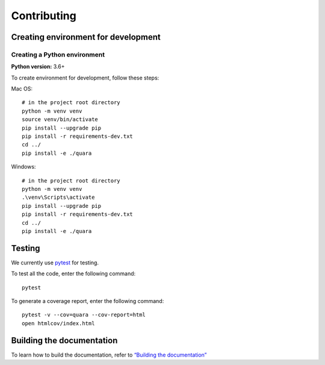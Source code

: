 Contributing
============

Creating environment for development
------------------------------------

Creating a Python environment
^^^^^^^^^^^^^^^^^^^^^^^^^^^^^

**Python version:** 3.6+

To create environment for development, follow these steps:

Mac OS:

::

   # in the project root directory
   python -m venv venv
   source venv/bin/activate
   pip install --upgrade pip
   pip install -r requirements-dev.txt
   cd ../
   pip install -e ./quara

Windows:

::

   # in the project root directory
   python -m venv venv
   .\venv\Scripts\activate
   pip install --upgrade pip
   pip install -r requirements-dev.txt
   cd ../
   pip install -e ./quara

Testing
-------

We currently use `pytest <https://docs.pytest.org/en/latest/>`__ for
testing.

To test all the code, enter the following command:

::

   pytest

To generate a coverage report, enter the following command:

::

   pytest -v --cov=quara --cov-report=html
   open htmlcov/index.html

Building the documentation
--------------------------

To learn how to build the documentation, refer to `“Building the
documentation” <https://github.com/tknrsgym/quara/tree/master/docs>`__
